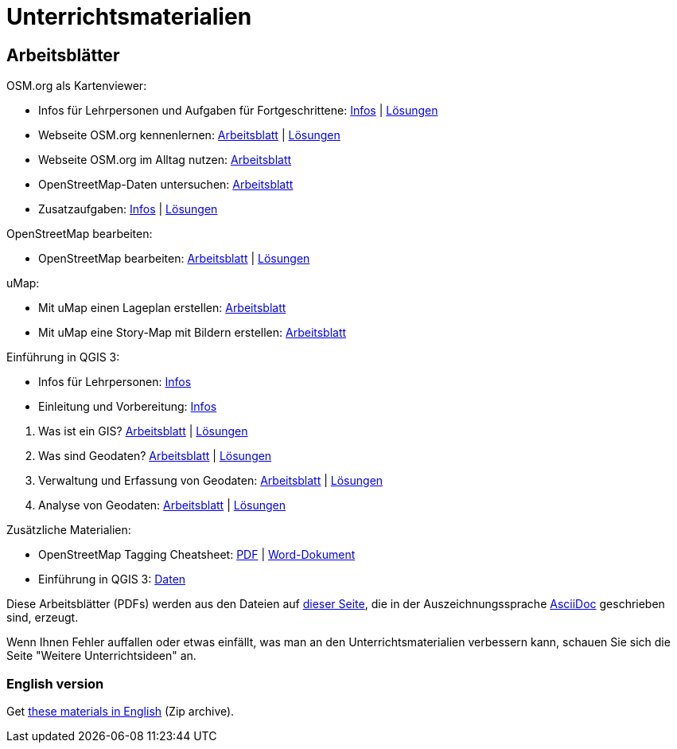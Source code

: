 = Unterrichtsmaterialien

:date: 2018-07-11
:category: OpenSchoolMaps
:tags: Arbeitsblatt-Entwurf, Anleitungs-Entwurf, PDF
:slug: materialien

== Arbeitsblätter

.OSM.org als Kartenviewer:
* Infos für Lehrpersonen und Aufgaben für Fortgeschrittene: https://gitlab.com/openschoolmaps/OpenSchoolMaps.ch/-/jobs/artifacts/master/raw/lehrmittel/osm-org_als_kartenviewer/infos_fuer_lp/osm-org_als_kartenviewer_lp-infos.pdf?job=PDFs[Infos] | https://gitlab.com/openschoolmaps/OpenSchoolMaps.ch/-/jobs/artifacts/master/raw/lehrmittel/osm-org_als_kartenviewer/infos_fuer_lp/osm-org_als_kartenviewer_lp-infos_solutions.pdf?job=PDFs[Lösungen]

* Webseite OSM.org kennenlernen: https://gitlab.com/openschoolmaps/OpenSchoolMaps.ch/-/jobs/artifacts/master/raw/lehrmittel/osm-org_als_kartenviewer/arbeitsblaetter_fuer_sus/01_webseite_osm-org_kennenlernen.pdf?job=PDFs[Arbeitsblatt] | https://gitlab.com/openschoolmaps/OpenSchoolMaps.ch/-/jobs/artifacts/master/raw/lehrmittel/osm-org_als_kartenviewer/arbeitsblaetter_fuer_sus/01_webseite_osm-org_kennenlernen_solutions.pdf?job=PDFs[Lösungen]

* Webseite OSM.org im Alltag nutzen: https://gitlab.com/openschoolmaps/OpenSchoolMaps.ch/-/jobs/artifacts/master/raw/lehrmittel/osm-org_als_kartenviewer/arbeitsblaetter_fuer_sus/02_webseite_osm-org_im_alltag_nutzen.pdf?job=PDFs[Arbeitsblatt]

* OpenStreetMap-Daten untersuchen: https://gitlab.com/openschoolmaps/OpenSchoolMaps.ch/-/jobs/artifacts/master/raw/lehrmittel/osm-org_als_kartenviewer/arbeitsblaetter_fuer_sus/03_openstreetmap-daten_untersuchen.pdf?job=PDFs[Arbeitsblatt]

* Zusatzaufgaben:
https://gitlab.com/openschoolmaps/OpenSchoolMaps.ch/-/jobs/artifacts/master/raw/lehrmittel/osm-org_als_kartenviewer/arbeitsblaetter_fuer_sus/04_zusatzaufgaben.pdf?job=PDFs[Infos] | https://gitlab.com/openschoolmaps/OpenSchoolMaps.ch/-/jobs/artifacts/master/raw/lehrmittel/osm-org_als_kartenviewer/arbeitsblaetter_fuer_sus/04_zusatzaufgaben_solutions.pdf?job=PDFs[Lösungen]

.OpenStreetMap bearbeiten:
* OpenStreetMap bearbeiten: https://gitlab.com/openschoolmaps/OpenSchoolMaps.ch/-/jobs/artifacts/master/raw/lehrmittel/osm_bearbeiten/openstreetmap_bearbeiten.pdf?job=PDFs[Arbeitsblatt] | https://gitlab.com/openschoolmaps/OpenSchoolMaps.ch/-/jobs/artifacts/master/raw/lehrmittel/osm_bearbeiten/openstreetmap_bearbeiten_solutions.pdf?job=PDFs[Lösungen]

.uMap:
* Mit uMap einen Lageplan erstellen: https://gitlab.com/openschoolmaps/OpenSchoolMaps.ch/-/jobs/artifacts/master/raw/lehrmittel/umap/lageplan_erstellen.pdf?job=PDFs[Arbeitsblatt]

* Mit uMap eine Story-Map mit Bildern erstellen: https://gitlab.com/openschoolmaps/OpenSchoolMaps.ch/-/jobs/artifacts/master/raw/lehrmittel/umap/story-map_erstellen.pdf?job=PDFs[Arbeitsblatt]

.Einführung in QGIS 3:
* Infos für Lehrpersonen: https://gitlab.com/openschoolmaps/OpenSchoolMaps.ch/-/jobs/artifacts/master/raw/lehrmittel/einfuehrung_in_qgis/infos_fuer_lp/einfuehrung_in_qgis_lp_infos.pdf?job=PDFs[Infos]
* Einleitung und Vorbereitung: https://gitlab.com/openschoolmaps/OpenSchoolMaps.ch/-/jobs/artifacts/master/raw/lehrmittel/einfuehrung_in_qgis/arbeitsblaetter_fuer_sus/einleitung_und_vorbereitung.pdf?job=PDFs[Infos]

//-

. Was ist ein GIS? https://gitlab.com/openschoolmaps/OpenSchoolMaps.ch/-/jobs/artifacts/master/raw/lehrmittel/einfuehrung_in_qgis/arbeitsblaetter_fuer_sus/was_ist_ein_gis.pdf?job=PDFs[Arbeitsblatt] | https://gitlab.com/openschoolmaps/OpenSchoolMaps.ch/-/jobs/artifacts/master/raw/lehrmittel/einfuehrung_in_qgis/arbeitsblaetter_fuer_sus/was_ist_ein_gis_solutions.pdf?job=PDFs[Lösungen]
. Was sind Geodaten? https://gitlab.com/openschoolmaps/OpenSchoolMaps.ch/-/jobs/artifacts/master/raw/lehrmittel/einfuehrung_in_qgis/arbeitsblaetter_fuer_sus/was_sind_geodaten.pdf?job=PDFs[Arbeitsblatt] | https://gitlab.com/openschoolmaps/OpenSchoolMaps.ch/-/jobs/artifacts/master/raw/lehrmittel/einfuehrung_in_qgis/arbeitsblaetter_fuer_sus/was_sind_geodaten_solutions.pdf?job=PDFs[Lösungen]
. Verwaltung und Erfassung von Geodaten: https://gitlab.com/openschoolmaps/OpenSchoolMaps.ch/-/jobs/artifacts/master/raw/lehrmittel/einfuehrung_in_qgis/arbeitsblaetter_fuer_sus/verwaltung_und_erfassung_von_geodaten.pdf?job=PDFs[Arbeitsblatt] | https://gitlab.com/openschoolmaps/OpenSchoolMaps.ch/-/jobs/artifacts/master/raw/lehrmittel/einfuehrung_in_qgis/arbeitsblaetter_fuer_sus/verwaltung_und_erfassung_von_geodaten_solutions.pdf?job=PDFs[Lösungen]
. Analyse von Geodaten: https://gitlab.com/openschoolmaps/OpenSchoolMaps.ch/-/jobs/artifacts/master/raw/lehrmittel/einfuehrung_in_qgis/arbeitsblaetter_fuer_sus/analyse_von_geodaten.pdf?job=PDFs[Arbeitsblatt] | https://gitlab.com/openschoolmaps/OpenSchoolMaps.ch/-/jobs/artifacts/master/raw/lehrmittel/einfuehrung_in_qgis/arbeitsblaetter_fuer_sus/analyse_von_geodaten_solutions.pdf?job=PDFs[Lösungen]

.Zusätzliche Materialien:
* OpenStreetMap Tagging Cheatsheet: https://gitlab.com/openschoolmaps/OpenSchoolMaps.ch/-/jobs/artifacts/master/raw/lehrmittel/OpenStreetMap%20Tagging%20Cheatsheet.pdf?job=PDFs[PDF] | https://gitlab.com/openschoolmaps/OpenSchoolMaps.ch/-/jobs/artifacts/master/raw/lehrmittel/OpenStreetMap%20Tagging%20Cheatsheet.docx?job=PDFs[Word-Dokument]
* Einführung in QGIS 3: https://gitlab.com/openschoolmaps/OpenSchoolMaps.ch/-/jobs/artifacts/master/download?job=QGIS%20excercise%20data[Daten]

Diese Arbeitsblätter (PDFs) werden
aus den Dateien
auf https://gitlab.com/openschoolmaps/OpenSchoolMaps.ch/tree/master/lehrmittel[dieser Seite], die in der Auszeichnungssprache https://asciidoctor.org/docs/what-is-asciidoc/[AsciiDoc] geschrieben sind,
erzeugt.

Wenn Ihnen Fehler auffallen oder etwas einfällt, was man an den Unterrichtsmaterialien verbessern kann, schauen Sie sich die Seite "Weitere Unterrichtsideen" an.

=== English version

Get https://gitlab.com/openschoolmaps/OpenSchoolMaps.ch/-/jobs/artifacts/english/download?job=PDFs[these materials in English] (Zip archive).

